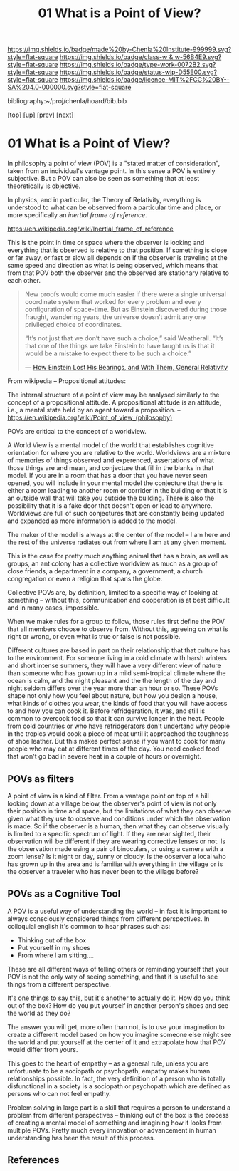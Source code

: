 #   -*- mode: org; fill-column: 60 -*-

#+TITLE: 01 What is a Point of View?
#+STARTUP: showall
#+TOC: headlines 4
#+PROPERTY: filename

[[https://img.shields.io/badge/made%20by-Chenla%20Institute-999999.svg?style=flat-square]] 
[[https://img.shields.io/badge/class-w & w-56B4E9.svg?style=flat-square]]
[[https://img.shields.io/badge/type-work-0072B2.svg?style=flat-square]]
[[https://img.shields.io/badge/status-wip-D55E00.svg?style=flat-square]]
[[https://img.shields.io/badge/licence-MIT%2FCC%20BY--SA%204.0-000000.svg?style=flat-square]]

bibliography:~/proj/chenla/hoard/bib.bib

[[[../../index.org][top]]] [[[./index.org][up]]] [[[./intro.org][prev]]] [[[./02-cognitive-pov.org][next]]]

* 01 What is a Point of View?
:PROPERTIES:
:CUSTOM_ID:
:Name:     /home/deerpig/proj/chenla/warp/02/01-what-is-pov.org
:Created:  2018-04-20T17:47@Prek Leap (11.642600N-104.919210W)
:ID:       d8da4ae7-94c0-46f3-a0e8-f04c9d14fa46
:VER:      577493293.598233270
:GEO:      48P-491193-1287029-15
:BXID:     proj:BNI8-6001
:Class:    primer
:Type:     work
:Status:   wip
:Licence:  MIT/CC BY-SA 4.0
:END:


In philosophy a point of view (POV) is a "stated matter of
consideration", taken from an individual's vantage point. In
this sense a POV is entirely subjective.  But a POV can also
be seen as something that at least theoretically is
objective.

In physics, and in particular, the Theory of Relativity,
everything is understood to what can be observed from a
particular time and place, or more specifically an /inertial
frame of reference/.

    https://en.wikipedia.org/wiki/Inertial_frame_of_reference

This is the point in time or space where the observer is
looking and everything that is observed is relative to that
position.  If something is close or far away, or fast or
slow all depends on if the observer is traveling at the same
speed and direction as what is being observed, which means
that from that POV both the observer and the observed are
stationary relative to each other.


#+begin_quote
New proofs would come much easier if there were a single
universal coordinate system that worked for every problem
and every configuration of space-time. But as Einstein
discovered during those fraught, wandering years, the
universe doesn’t admit any one privileged choice of
coordinates.

“It’s not just that we don’t have such a choice,” said
Weatherall. “It’s that one of the things we take Einstein to
have taught us is that it would be a mistake to expect there
to be such a choice.”

— [[https://www.quantamagazine.org/how-einstein-lost-his-bearings-and-with-them-general-relativity-20180314/][How Einstein Lost His Bearings, and With Them, General Relativity]]
#+end_quote


From wikipedia -- Propositional attitudes:

  The internal structure of a point of view may be analysed
  similarly to the concept of a propositional attitude. A
  propositional attitude is an attitude, i.e., a mental
  state held by an agent toward a proposition.  --
  https://en.wikipedia.org/wiki/Point_of_view_(philosophy)

POVs are critical to the concept of a worldview.

A World View is a mental model of the world that establishes
cognitive orientation for where you are relative to the
world.  Worldviews are a mixture of memories of things
observed and experenced, assertations of what those things
are and mean, and conjecture that fill in the blanks in that
model.  If you are in a room that has a door that you have
never seen opened, you will include in your mental model the
conjecture that there is either a room leading to another
room or corrider in the building or that it is an outside
wall that will take you outside the building.  There is also
the possibility that it is a fake door that doesn't open or
lead to anywhere.  Worldviews are full of such conjectures
that are constantly being updated and expanded as more
information is added to the model.

The maker of the model is always at the center of the model
-- I am here and the rest of the universe radiates out from
where I am at any given moment.

This is the case for pretty much anything animal that has a
brain, as well as groups, an ant colony has a collective
worldview as much as a group of close friends, a department
in a company, a government, a church congregation or even a
religion that spans the globe.

Collective POVs are, by definition, limited to a specific
way of looking at something -- without this, communication
and cooperation is at best difficult and in many cases,
impossible.

When we make rules for a group to follow, those rules first
define the POV that all members choose to observe from.
Without this, agreeing on what is right or wrong, or even
what is true or false is not possible.

Different cultures are based in part on their relationship
that that culture has to the environment.  For someone
living in a cold climate with harsh winters and short
intense summers, they will have a very different view of
nature than someone who has grown up in a mild semi-tropical
climate where the ocean is calm, and the night pleasant and
the the length of the day and night seldom differs over the
year more than an hour or so.  These POVs shape not only how
you feel about nature, but how you design a house, what
kinds of clothes you wear, the kinds of food that you will
have access to and how you can cook it.  Before
refridgeration, it was, and still is common to overcook food
so that it can survive longer in the heat.  People from cold
countries or who have refridgerators don't undertand why
people in the tropics would cook a piece of meat until it
approached the toughness of shoe leather.  But this makes
perfect sense if you want to cook for many people who may
eat at different times of the day.  You need cooked food
that won't go bad in severe heat in a couple of hours or
overnight.

** POVs as filters

A point of view is a kind of filter.  From a vantage point
on top of a hill looking down at a village below, the
observer's point of view is not only their position in time
and space, but the limitations of what they can observe
given what they use to observe and conditions under which
the observation is made.  So if the observer is a human,
then what they can observe visually is limited to a specific
spectrum of light.  If they are near sighted, their
observation will be different if they are wearing corrective
lenses or not.  Is the observation made using a pair of
binoculars, or using a camera with a zoom lense?  Is it
night or day, sunny or cloudy.  Is the observer a local who
has grown up in the area and is familiar with everything in
the village or is the observer a traveler who has never been
to the village before?

** POVs as a Cognitive Tool

A POV is a useful way of understanding the world -- in fact
it is important to always consciously considered things from
different perspectives.  In colloquial english it's common
to hear phrases such as:

  - Thinking out of the box
  - Put yourself in my shoes
  - From where I am sitting....

These are all different ways of telling others or reminding
yourself that your POV is not the only way of seeing
something, and that it is useful to see things from a
different perspective.

It's one things to say this, but it's another to actually do
it.  How do you think out of the box?  How do you put
yourself in another person's shoes and see the world as they
do?

The answer you will get, more often than not, is to use your
imagination to create a different model based on how you
imagine someone else might see the world and put yourself at
the center of it and extrapolate how that POV would differ
from yours.

This goes to the heart of empathy -- as a general rule,
unless you are unfortunate to be a sociopath or psychopath,
empathy makes human relationships possible.  In fact, the
very definition of a person who is totally disfunctional in
a society is a sociopath or psychopath which are defined as
persons who can not feel empathy.

Problem solving in large part is a skill that requires a
person to understand a problem from different perspectives
-- thinking out of the box is the process of creating a
mental model of something and imagining how it looks from
multiple POVs.  Pretty much every innovation or advancement
in human understanding has been the result of this process.


** References

